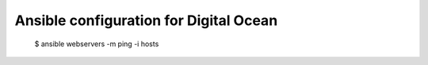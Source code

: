 Ansible configuration for Digital Ocean
--------------------------------------
   
    
    $ ansible webservers -m ping -i hosts
